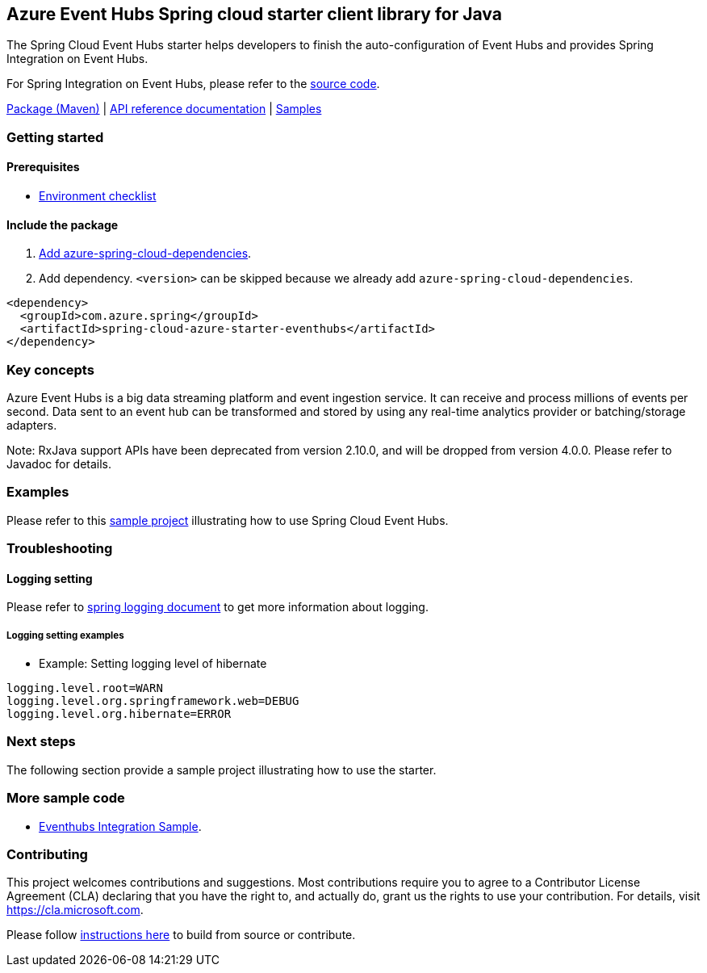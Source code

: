 == Azure Event Hubs Spring cloud starter client library for Java

The Spring Cloud Event Hubs starter helps developers to finish the auto-configuration of Event Hubs and provides Spring Integration on Event Hubs.

For Spring Integration on Event Hubs, please refer to the https://github.com/Azure/azure-sdk-for-java/tree/main/sdk/spring/azure-spring-integration-eventhubs[source code].


https://mvnrepository.com/artifact/com.azure.spring/azure-spring-cloud-starter-eventhubs[Package (Maven)] | https://azure.github.io/azure-sdk-for-java/springcloud.html#azure-spring-cloud-autoconfigure[API reference documentation] | https://github.com/Azure-Samples/azure-spring-boot-samples/tree/tag_azure-spring-boot_3.6.0/eventhubs/azure-spring-integration-sample-eventhubs[Samples]

=== Getting started

==== Prerequisites

* https://github.com/Azure/azure-sdk-for-java/blob/main/sdk/spring/ENVIRONMENT_CHECKLIST.md#ready-to-run-checklist[Environment checklist]

==== Include the package

1. https://github.com/Azure/azure-sdk-for-java/blob/main/sdk/spring/AZURE_SPRING_BOMS_USAGE.md#add-azure-spring-cloud-dependencies[Add azure-spring-cloud-dependencies].
1. Add dependency. `<version>` can be skipped because we already add `azure-spring-cloud-dependencies`.

[source,xml,indent=0]
----
<dependency>
  <groupId>com.azure.spring</groupId>
  <artifactId>spring-cloud-azure-starter-eventhubs</artifactId>
</dependency>
----

=== Key concepts

Azure Event Hubs is a big data streaming platform and event ingestion service. It can receive and process millions of events per second. Data sent to an event hub can be transformed and stored by using any real-time analytics provider or batching/storage adapters.

Note: RxJava support APIs have been deprecated from version 2.10.0, and will be dropped from version 4.0.0.
Please refer to Javadoc for details.

=== Examples

Please refer to this https://github.com/Azure-Samples/azure-spring-boot-samples/tree/tag_azure-spring-boot_3.6.0/eventhubs/azure-spring-integration-sample-eventhubs[sample project] illustrating how to use Spring Cloud Event Hubs.

=== Troubleshooting

==== Logging setting

Please refer to https://docs.spring.io/spring-boot/docs/current/reference/html/features.html#boot-features-logging[spring logging document] to get more information about logging.

===== Logging setting examples

- Example: Setting logging level of hibernate

[source,properties,indent=0]
----
logging.level.root=WARN
logging.level.org.springframework.web=DEBUG
logging.level.org.hibernate=ERROR
----

=== Next steps

The following section provide a sample project illustrating how to use the starter.

===  More sample code
- https://github.com/Azure-Samples/azure-spring-boot-samples/tree/tag_azure-spring-boot_3.6.0/eventhubs/azure-spring-integration-sample-eventhubs[Eventhubs Integration Sample].

=== Contributing
This project welcomes contributions and suggestions.  Most contributions require you to agree to a Contributor License Agreement (CLA) declaring that you have the right to, and actually do, grant us the rights to use your contribution. For details, visit https://cla.microsoft.com.

Please follow https://github.com/Azure/azure-sdk-for-java/tree/main/sdk/spring/CONTRIBUTING.md[instructions here] to build from source or contribute.
